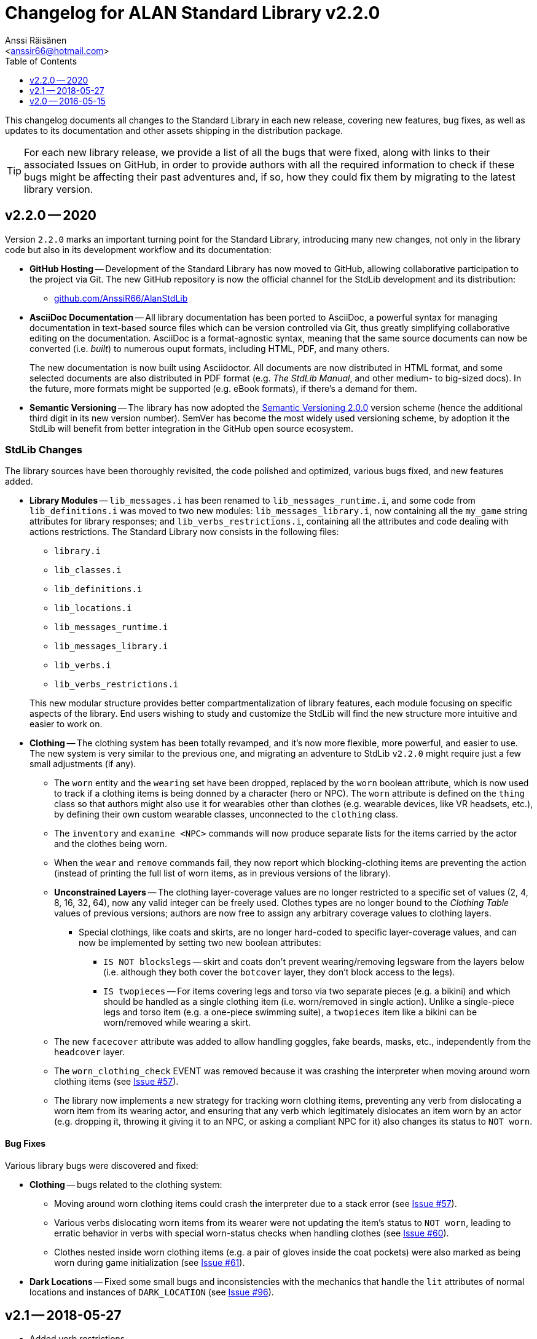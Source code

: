 :StdLibVer: 2.2.0
:doctitle: Changelog for ALAN Standard Library v{StdLibVer}
:author: Anssi Räisänen
:email: <anssir66@hotmail.com>
:lang: en
// TOC Settings:
:toclevels: 1
:toc: left
// Sections Numbering:
:sectnums!:
// Cross References:
:xrefstyle: short
:section-refsig: Sect.
// Misc Settings:
:experimental:
:icons: font
:linkattrs:
:reproducible:
:sectanchors:

// Preamble

This changelog documents all changes to the Standard Library in each new release, covering new features, bug fixes, as well as updates to its documentation and other assets shipping in the distribution package.

TIP: For each new library release, we provide a list of all the bugs that were fixed, along with links to their associated Issues on GitHub, in order to provide authors with all the required information to check if these bugs might be affecting their past adventures and, if so, how they could fix them by migrating to the latest library version.

// >>> CUSTOM ATTRIBUTES FOR SUBSTITUTIONS >>>>>>>>>>>>>>>>>>>>>>>>>>>>>>>>>>>>>
// Repository Issues Links:
:Issue_57: link:https://github.com/AnssiR66/AlanStdLib/issues/57[Issue&nbsp;#57^, title="See original Issue on GitHub"]
:Issue_60: link:https://github.com/AnssiR66/AlanStdLib/issues/60[Issue&nbsp;#60^, title="See original Issue on GitHub"]
:Issue_61: link:https://github.com/AnssiR66/AlanStdLib/issues/61[Issue&nbsp;#61^, title="See original Issue on GitHub"]
:Issue_96: link:https://github.com/AnssiR66/AlanStdLib/issues/96[Issue&nbsp;#96^, title="See original Issue on GitHub"]
// <<<<<<<<<<<<<<<<<<<<<<<<<<<<<<<<<<<<<<<<<<<<<<<<<<<<<<<<<<<<<<<<<<<<<<<<<<<<<


== v2.2.0 -- 2020

Version `2.2.0` marks an important turning point for the Standard Library, introducing many new changes, not only in the library code but also in its development workflow and its documentation:

* *[red]#GitHub Hosting#* --
Development of the Standard Library has now moved to GitHub, allowing collaborative participation to the project via Git.
The new GitHub repository is now the official channel for the StdLib development and its distribution:

** link:https://github.com/AnssiR66/AlanStdLib[github.com/AnssiR66/AlanStdLib^, title="Visit the Standard Library repository on GitHub"]

* *[red]#AsciiDoc Documentation#* --
All library documentation has been ported to AsciiDoc, a powerful syntax for managing documentation in text-based source files which can be version controlled via Git, thus greatly simplifying collaborative editing on the documentation.
AsciiDoc is a format-agnostic syntax, meaning that the same source documents can now be converted (i.e. _built_) to numerous ouput formats, including HTML, PDF, and many others.
+
The new documentation is now built using Asciidoctor.
All documents are now distributed in HTML format, and some selected documents are also distributed in PDF format (e.g. _The StdLib Manual_, and other medium- to big-sized docs).
In the future, more formats might be supported (e.g. eBook formats), if there's a demand for them.

* *[red]#Semantic Versioning#* --
The library has now adopted the link:https://semver.org/[Semantic Versioning 2.0.0^,title="Visit Semantic Versioning website"] version scheme (hence the additional third digit in its new version number).
SemVer has become the most widely used versioning scheme, by adoption it the StdLib will benefit from better integration in the GitHub open source ecosystem.


=== StdLib Changes

The library sources have been thoroughly revisited, the code polished and optimized, various bugs fixed, and new features added.

* *[red]#Library Modules#* --
`lib_messages.i` has been renamed to `lib_messages_runtime.i`, and some code from `lib_definitions.i` was moved to two new modules: `lib_messages_library.i`, now containing all the `my_game` string attributes for library responses; and `lib_verbs_restrictions.i`, containing all the attributes and code dealing with actions restrictions.
The Standard Library now consists in the following files:

** `library.i`
** `lib_classes.i`
** `lib_definitions.i`
** `lib_locations.i`
** `lib_messages_runtime.i`
** `lib_messages_library.i`
** `lib_verbs.i`
** `lib_verbs_restrictions.i`

+
This new modular structure provides better compartmentalization of library features, each module focusing on specific aspects of the library.
End users wishing to study and customize the StdLib will find the new structure more intuitive and easier to work on.

* *[red]#Clothing#* --
The clothing system has been totally revamped, and it's now more flexible, more powerful, and easier to use.
The new system is very similar to the previous one, and migrating an adventure to StdLib `v2.2.0` might require just a few small adjustments (if any).

** The `worn` entity and the `wearing` set have been dropped, replaced by the `worn` boolean attribute, which is now used to track if a clothing items is being donned by a character (hero or NPC).
The `worn` attribute is defined on the `thing` class so that authors might also use it for wearables other than clothes (e.g. wearable devices, like VR headsets, etc.), by defining their own custom wearable classes, unconnected to the `clothing` class.

** The `inventory` and `examine <NPC>` commands will now produce separate lists for the items carried by the actor and the clothes being worn.

** When the  `wear` and `remove` commands fail, they now report which blocking-clothing items are preventing the action (instead of printing the full list of worn items, as in previous versions of the library).

** *[red]#Unconstrained Layers#* -- The clothing layer-coverage values are no longer restricted to a specific set of values (2, 4, 8, 16, 32, 64), now any valid integer can be freely used.
Clothes types are no longer bound to the _Clothing Table_ values of previous versions; authors are now free to assign any arbitrary coverage values to clothing layers.

*** Special clothings, like coats and skirts, are no longer hard-coded to specific layer-coverage values, and can now be implemented by setting two new boolean attributes:
**** `IS NOT blockslegs` -- skirt and coats don't prevent wearing/removing legsware from the layers below (i.e. although they both cover the `botcover` layer, they don't block access to the legs).
**** `IS twopieces` -- For items covering legs and torso via two separate pieces (e.g. a bikini) and which should be handled as a single clothing item (i.e. worn/removed in single action).
Unlike a single-piece legs and torso item (e.g. a one-piece swimming suite), a `twopieces` item like a bikini can be worn/removed while wearing a skirt.

** The new `facecover` attribute was added to allow handling goggles, fake beards, masks, etc., independently from the `headcover` layer.

** The `worn_clothing_check` EVENT was removed because it was crashing the interpreter when moving around worn clothing items (see {Issue_57}).

** The library now implements a new strategy for tracking worn clothing items, preventing any verb from dislocating a worn item from its wearing actor, and ensuring that any verb which legitimately dislocates an item worn by an actor (e.g. dropping it, throwing it giving it to an NPC, or asking a compliant NPC for it) also changes its status to `NOT worn`.

// * *[red]#XXXXXXXXXXX#* --


////
@TODO: PENDING CHANGES TO MENTION:

- Readable objects that have an `ex` string: the examine verb doesn't behave
  like read for them. If the attribute is empty, it behaves as before (read),
  so it doesn't break backward compatibility. (Issue ???)
- Brief/Verbose verbs dropped because not working:
  https://github.com/AnssiR66/AlanStdLib/issues/32

////

==== Bug Fixes

Various library bugs were discovered and fixed:


////
@TODO: CHECK FULL LIST OF CLOSED BUG-ISSUES:

https://github.com/AnssiR66/AlanStdLib/issues?q=is%3Aissue+is%3Aclosed+label%3A%22%3Askull%3A+bug%22

--------------------------------------------------------------------------------
#39 — Bug in `fill_with`
https://github.com/AnssiR66/AlanStdLib/issues/39

#32 — Brief Verb Not Working
https://github.com/AnssiR66/AlanStdLib/issues/32

#83 — Custom Descriptions for Room/Site Objects Is Not Working
https://github.com/AnssiR66/AlanStdLib/issues/83

#24 — Restriction Level 2 Doesn't Include 'talk' and 'talk_to'?
https://github.com/AnssiR66/AlanStdLib/issues/24

#18 — Verb 'ask_for' and Compliance
https://github.com/AnssiR66/AlanStdLib/issues/18
--------------------------------------------------------------------------------

////

* *[red]#Clothing#* -- bugs related to the clothing system:
** Moving around worn clothing items could crash the interpreter due to a stack error (see {Issue_57}).
** Various verbs dislocating worn items from its wearer were not updating the item's status to `NOT worn`, leading to erratic behavior in verbs with special worn-status checks when handling clothes (see {Issue_60}).
** Clothes nested inside worn clothing items (e.g. a pair of gloves inside the coat pockets) were also marked as being worn during game initialization (see {Issue_61}).

* *[red]#Dark Locations#* --
Fixed some small bugs and inconsistencies with the mechanics that handle the `lit` attributes of normal locations and instances of `DARK_LOCATION` (see {Issue_96}).


== v2.1 -- 2018-05-27

* Added verb restrictions
* Polished and expanded the manual



== v2.0 -- 2016-05-15

First version.

// EOF //
